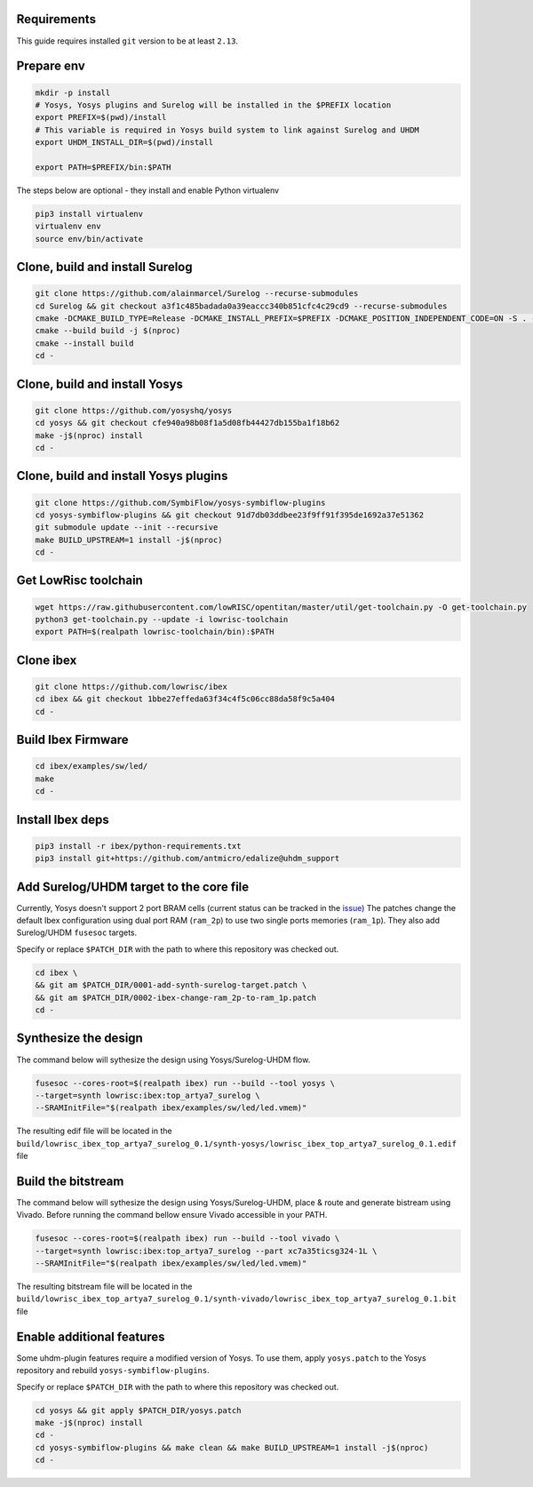 Requirements
------------
This guide requires installed ``git`` version to be at least ``2.13``.

Prepare env
-----------

.. code-block:: bash
   :name: install-paths

   mkdir -p install
   # Yosys, Yosys plugins and Surelog will be installed in the $PREFIX location
   export PREFIX=$(pwd)/install
   # This variable is required in Yosys build system to link against Surelog and UHDM
   export UHDM_INSTALL_DIR=$(pwd)/install

   export PATH=$PREFIX/bin:$PATH

The steps below are optional - they install and enable Python virtualenv

.. code-block:: bash
   :name: virtualenv

   pip3 install virtualenv
   virtualenv env
   source env/bin/activate

Clone, build and install Surelog
--------------------------------

.. code-block:: bash

   git clone https://github.com/alainmarcel/Surelog --recurse-submodules
   cd Surelog && git checkout a3f1c485badada0a39eaccc340b851cfc4c29cd9 --recurse-submodules
   cmake -DCMAKE_BUILD_TYPE=Release -DCMAKE_INSTALL_PREFIX=$PREFIX -DCMAKE_POSITION_INDEPENDENT_CODE=ON -S . -B build
   cmake --build build -j $(nproc)
   cmake --install build
   cd -

Clone, build and install Yosys
------------------------------

.. code-block:: bash

   git clone https://github.com/yosyshq/yosys
   cd yosys && git checkout cfe940a98b08f1a5d08fb44427db155ba1f18b62
   make -j$(nproc) install
   cd -

Clone, build and install Yosys plugins
--------------------------------------

.. code-block:: bash

   git clone https://github.com/SymbiFlow/yosys-symbiflow-plugins
   cd yosys-symbiflow-plugins && git checkout 91d7db03ddbee23f9ff91f395de1692a37e51362
   git submodule update --init --recursive
   make BUILD_UPSTREAM=1 install -j$(nproc)
   cd -

Get LowRisc toolchain
---------------------

.. code-block:: bash
   :name: lowrisc-toolchain

   wget https://raw.githubusercontent.com/lowRISC/opentitan/master/util/get-toolchain.py -O get-toolchain.py
   python3 get-toolchain.py --update -i lowrisc-toolchain
   export PATH=$(realpath lowrisc-toolchain/bin):$PATH

Clone ibex
----------

.. code-block:: bash

   git clone https://github.com/lowrisc/ibex
   cd ibex && git checkout 1bbe27effeda63f34c4f5c06cc88da58f9c5a404
   cd -

Build Ibex Firmware
-------------------

.. code-block:: bash

   cd ibex/examples/sw/led/
   make
   cd -

Install Ibex deps
-----------------

.. code-block:: bash

   pip3 install -r ibex/python-requirements.txt
   pip3 install git+https://github.com/antmicro/edalize@uhdm_support

Add Surelog/UHDM target to the core file
----------------------------------------

Currently, Yosys doesn't support 2 port BRAM cells (current status can be tracked in the `issue <https://github.com/YosysHQ/yosys/issues/1959>`_)
The patches change the default Ibex configuration using dual port RAM (``ram_2p``) to use two single ports memories (``ram_1p``).
They also add Surelog/UHDM ``fusesoc`` targets.

Specify or replace ``$PATCH_DIR`` with the path to where this repository was checked out.

.. code-block:: bash

   cd ibex \
   && git am $PATCH_DIR/0001-add-synth-surelog-target.patch \
   && git am $PATCH_DIR/0002-ibex-change-ram_2p-to-ram_1p.patch
   cd -


Synthesize the design
---------------------

The command below will sythesize the design using Yosys/Surelog-UHDM flow.

.. code-block:: bash
   :name: ibex-build

   fusesoc --cores-root=$(realpath ibex) run --build --tool yosys \
   --target=synth lowrisc:ibex:top_artya7_surelog \
   --SRAMInitFile="$(realpath ibex/examples/sw/led/led.vmem)"

The resulting edif file will be located in the ``build/lowrisc_ibex_top_artya7_surelog_0.1/synth-yosys/lowrisc_ibex_top_artya7_surelog_0.1.edif`` file

Build the bitstream
-------------------

The command below will sythesize the design using Yosys/Surelog-UHDM, place & route and generate bistream using Vivado.
Before running the command bellow ensure Vivado accessible in your PATH.

.. code-block:: bash
   :name: vivado-ibex-build

   fusesoc --cores-root=$(realpath ibex) run --build --tool vivado \
   --target=synth lowrisc:ibex:top_artya7_surelog --part xc7a35ticsg324-1L \
   --SRAMInitFile="$(realpath ibex/examples/sw/led/led.vmem)"

The resulting bitstream file will be located in the ``build/lowrisc_ibex_top_artya7_surelog_0.1/synth-vivado/lowrisc_ibex_top_artya7_surelog_0.1.bit`` file

Enable additional features
--------------------------

Some uhdm-plugin features require a modified version of Yosys. To use them, apply ``yosys.patch`` to the Yosys repository and rebuild ``yosys-symbiflow-plugins``.

Specify or replace ``$PATCH_DIR`` with the path to where this repository was checked out.

.. code-block:: bash
   :name: yosys-patch

   cd yosys && git apply $PATCH_DIR/yosys.patch
   make -j$(nproc) install
   cd -
   cd yosys-symbiflow-plugins && make clean && make BUILD_UPSTREAM=1 install -j$(nproc)
   cd -
